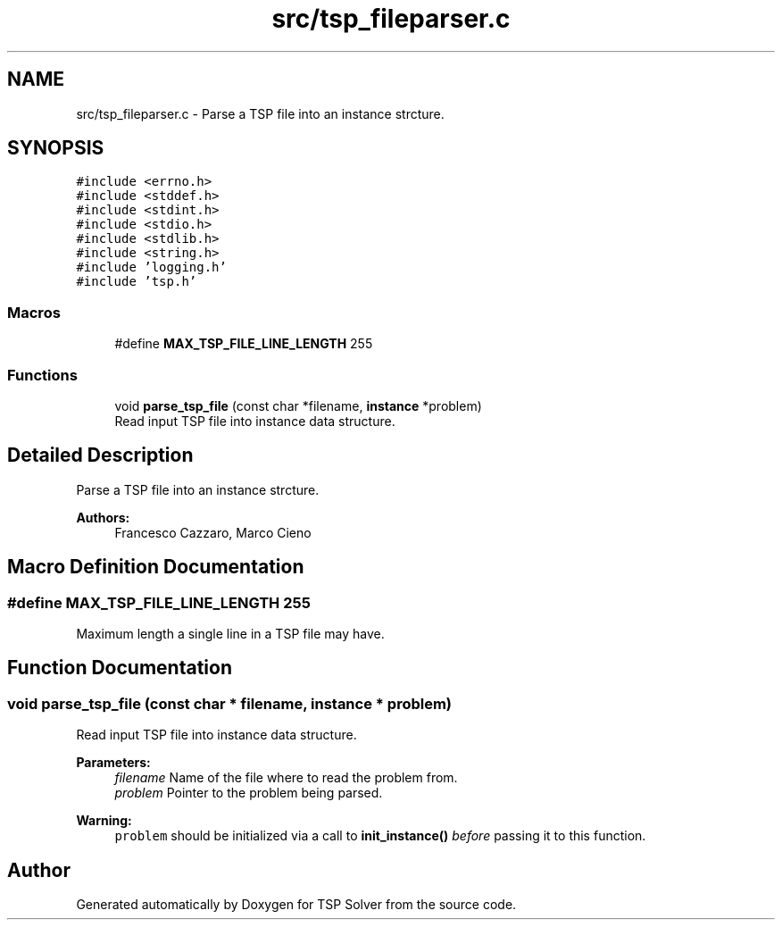 .TH "src/tsp_fileparser.c" 3 "Sun Apr 26 2020" "TSP Solver" \" -*- nroff -*-
.ad l
.nh
.SH NAME
src/tsp_fileparser.c \- Parse a TSP file into an instance strcture\&.  

.SH SYNOPSIS
.br
.PP
\fC#include <errno\&.h>\fP
.br
\fC#include <stddef\&.h>\fP
.br
\fC#include <stdint\&.h>\fP
.br
\fC#include <stdio\&.h>\fP
.br
\fC#include <stdlib\&.h>\fP
.br
\fC#include <string\&.h>\fP
.br
\fC#include 'logging\&.h'\fP
.br
\fC#include 'tsp\&.h'\fP
.br

.SS "Macros"

.in +1c
.ti -1c
.RI "#define \fBMAX_TSP_FILE_LINE_LENGTH\fP   255"
.br
.in -1c
.SS "Functions"

.in +1c
.ti -1c
.RI "void \fBparse_tsp_file\fP (const char *filename, \fBinstance\fP *problem)"
.br
.RI "Read input TSP file into instance data structure\&. "
.in -1c
.SH "Detailed Description"
.PP 
Parse a TSP file into an instance strcture\&. 


.PP
\fBAuthors:\fP
.RS 4
Francesco Cazzaro, Marco Cieno 
.RE
.PP

.SH "Macro Definition Documentation"
.PP 
.SS "#define MAX_TSP_FILE_LINE_LENGTH   255"
Maximum length a single line in a TSP file may have\&. 
.SH "Function Documentation"
.PP 
.SS "void parse_tsp_file (const char * filename, \fBinstance\fP * problem)"

.PP
Read input TSP file into instance data structure\&. 
.PP
\fBParameters:\fP
.RS 4
\fIfilename\fP Name of the file where to read the problem from\&.
.br
\fIproblem\fP Pointer to the problem being parsed\&.
.RE
.PP
\fBWarning:\fP
.RS 4
\fCproblem\fP should be initialized via a call to \fBinit_instance()\fP \fIbefore\fP passing it to this function\&. 
.RE
.PP

.SH "Author"
.PP 
Generated automatically by Doxygen for TSP Solver from the source code\&.
